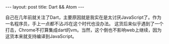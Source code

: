 #+BEGIN_HTML
---
layout: post
title: Dart && Atom
---
#+END_HTML

自己在几年前就关注了Dart，主要原因就是我实在是太讨厌JavaScript了。作为一名程序员，手上一点都不沾JS在这个时代也没办法。
这货后来似乎遇到了一个打击，Chrome不打算集成dart的vm。当然，这个倒也不影响web上继续，因为这货本来就支持编译到JavaScript。

